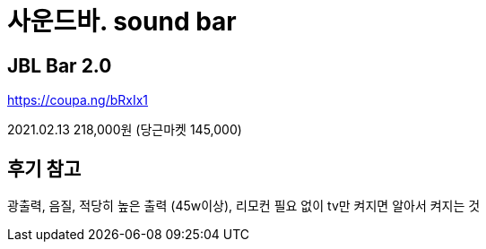 = 사운드바. sound bar

== JBL Bar 2.0
https://coupa.ng/bRxIx1

2021.02.13 218,000원 (당근마켓 145,000)

후기 참고
----
광출력, 음질, 적당히 높은 출력 (45w이상), 리모컨 필요 없이 tv만 켜지면 알아서 켜지는 것
----
